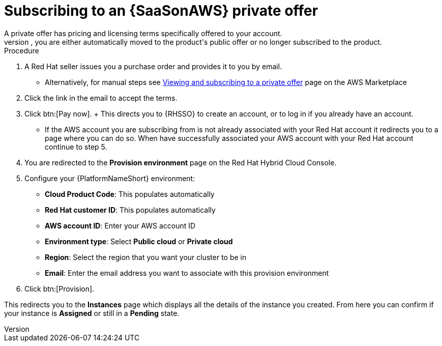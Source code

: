 [id="proc-saas-set-up-private"]

= Subscribing to an {SaaSonAWS} private offer
A private offer has pricing and licensing terms specifically offered to your account.
The offer has a set expiration date, if you do not accept the private offer by the expiration date, you are either automatically moved to the product's public offer or no longer subscribed to the product.

.Procedure
. A Red{nbsp}Hat seller issues you a purchase order and provides it to you by email.
** Alternatively, for manual steps see link:https://docs.aws.amazon.com/marketplace/latest/buyerguide/buyer-private-offers.html#buyer-private-offers-subscribing[Viewing and subscribing to a private offer] page on the AWS Marketplace
. Click the link in the email to accept the terms.
. Click btn:[Pay now].
+ This directs you to {RHSSO} to create an account, or to log in if you already have an account.
** If the AWS account you are subscribing from is not already associated with your Red{nbsp}Hat account it redirects you to a page where you can do so. When have successfully associated your AWS account with your Red{nbsp}Hat account continue to step 5.
. You are redirected to the *Provision environment* page on the Red{nbsp}Hat Hybrid Cloud Console.
. Configure your {PlatformNameShort} environment:
** *Cloud Product Code*: This populates automatically
** *Red{nbsp}Hat customer ID*: This populates automatically
** *AWS account ID*: Enter your AWS account ID
** *Environment type*: Select *Public cloud* or *Private cloud*
** *Region*: Select the region that you want your cluster to be in
** *Email*: Enter the email address you want to associate with this provision environment
. Click btn:[Provision].

This redirects you to the *Instances* page which displays all the details of the instance you created. From here you can confirm if your instance is *Assigned* or still in a *Pending* state.
 
